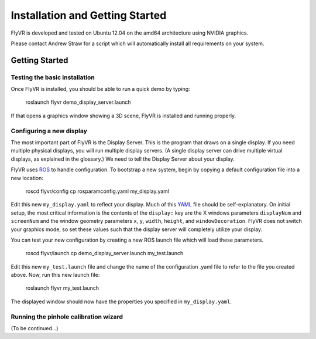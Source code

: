 Installation and Getting Started
********************************

FlyVR is developed and tested on Ubuntu 12.04 on the amd64 architecture using NVIDIA graphics.

Please contact Andrew Straw for a script which will automatically install all requirements on your system.

Getting Started
===============

Testing the basic installation
------------------------------

Once FlyVR is installed, you should be able to run a quick demo by typing:

    roslaunch flyvr demo_display_server.launch
    
If that opens a graphics window showing a 3D scene, FlyVR is installed and running properly.

Configuring a new display
-------------------------

The most important part of FlyVR is the Display Server. This is the program that draws on a single
display. If you need multiple physical displays, you will run multiple display servers. (A single display
server can drive multiple virtual displays, as explained in the glossary.) We need to tell the Display
Server about your display.

FlyVR uses `ROS <http://ros.org>`_ to handle configuration. To bootstrap a new system, begin by
copying a default configuration file into a new location:

    roscd flyvr/config
    cp rosparamconfig.yaml my_display.yaml
    
Edit this new ``my_display.yaml`` to reflect your display. Much of this `YAML <http://en.wikipedia.org/wiki/YAML>`_
file should be self-explanatory. On initial setup, the most critical information is the contents of the
``display:`` key are the X windows parameters ``displayNum`` and ``screenNum`` and the window geometry parameters
``x``, ``y``, ``width``, ``height``, and ``windowDecoration``. FlyVR does not switch your graphics mode, so set
these values such that the display server will completely utilize your display.

You can test your new configuration by creating a new ROS launch file which will load these parameters.

    roscd flyvr/launch
    cp demo_display_server.launch my_test.launch
    
Edit this new ``my_test.launch`` file and change the name of the configuration .yaml file to refer to the file you
created above. Now, run this new launch file:

    roslaunch flyvr my_test.launch
    
The displayed window should now have the properties you specified in ``my_display.yaml``.

Running the pinhole calibration wizard
--------------------------------------

(To be continued...)
